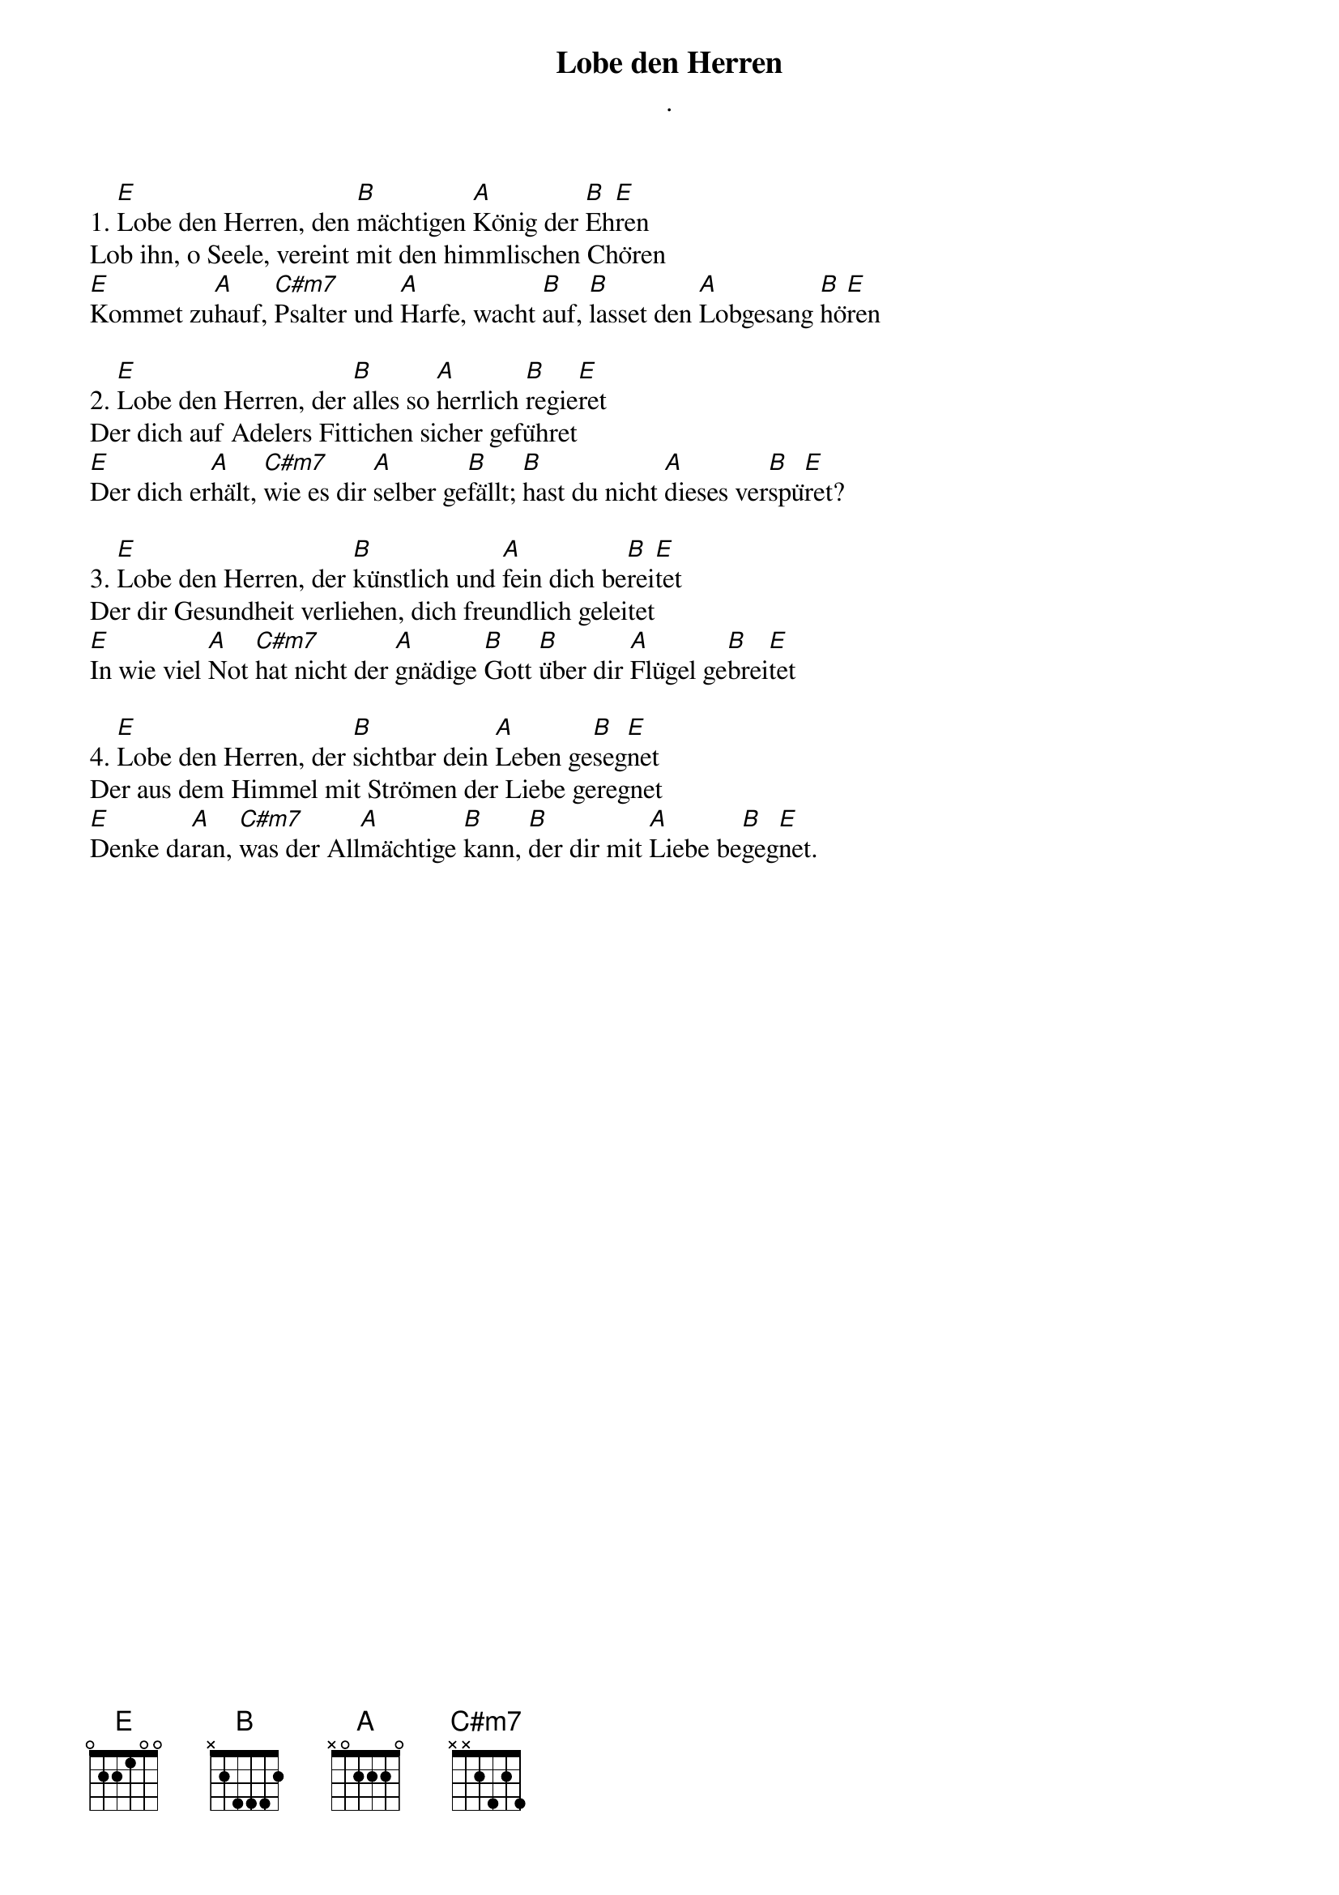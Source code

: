 {title:Lobe den Herren}
{subtitle:.}
{key:E}

1. [E]Lobe den Herren, den [B]mächtigen [A]König der [B]Eh[E]ren
Lob ihn, o Seele, vereint mit den himmlischen Chören
[E]Kommet zu[A]hauf, [C#m7]Psalter und [A]Harfe, wacht [B]auf, [B]lasset den [A]Lobgesang [B]hö[E]ren

2. [E]Lobe den Herren, der [B]alles so [A]herrlich [B]regie[E]ret
Der dich auf Adelers Fittichen sicher geführet
[E]Der dich er[A]hält, [C#m7]wie es dir [A]selber ge[B]fällt; [B]hast du nicht [A]dieses ver[B]spü[E]ret?

3. [E]Lobe den Herren, der [B]künstlich und [A]fein dich be[B]rei[E]tet
Der dir Gesundheit verliehen, dich freundlich geleitet
[E]In wie viel [A]Not [C#m7]hat nicht der [A]gnädige [B]Gott [B]über dir [A]Flügel ge[B]brei[E]tet

4. [E]Lobe den Herren, der [B]sichtbar dein [A]Leben ge[B]seg[E]net
Der aus dem Himmel mit Strömen der Liebe geregnet
[E]Denke da[A]ran, [C#m7]was der All[A]mächtige [B]kann, [B]der dir mit [A]Liebe be[B]geg[E]net.
